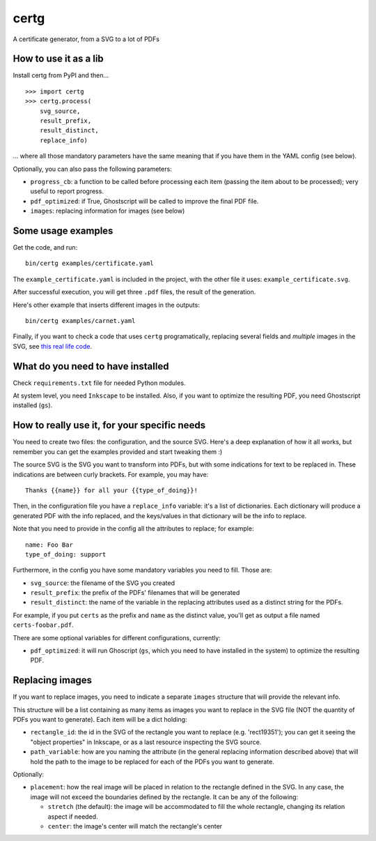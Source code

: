 certg
=====

A certificate generator, from a SVG to a lot of PDFs

How to use it as a lib
----------------------

Install certg from PyPI and then...

::

    >>> import certg
    >>> certg.process(
        svg_source,
        result_prefix,
        result_distinct,
        replace_info)

... where all those mandatory parameters have the same meaning that if you 
have them in the YAML config (see below).

Optionally, you can also pass the following parameters:

- ``progress_cb``: a function to be called before processing each item (passing 
  the item about to be processed); very useful to report progress.

- ``pdf_optimized``: if True, Ghostscript will be called to improve the 
  final PDF file.

- ``images``: replacing information for images (see below)


Some usage examples
-------------------

Get the code, and run::

    bin/certg examples/certificate.yaml

The ``example_certificate.yaml`` is included in the project, with the
other file it uses: ``example_certificate.svg``.

After successful execution, you will get three ``.pdf`` files, the result
of the generation.

Here's other example that inserts different images in the outputs::

    bin/certg examples/carnet.yaml

Finally, if you want to check a code that uses ``certg`` programatically,
replacing several fields and *multiple* images in the SVG, see
`this real life code <https://github.com/PyAr/asoc/tree/master/carnets>`_.


What do you need to have installed
----------------------------------

Check ``requirements.txt`` file for needed Python modules.

At system level, you need ``Inkscape`` to be installed. Also, if you want to
optimize the resulting PDF, you need Ghostscript installed (``gs``).


How to really use it, for your specific needs
---------------------------------------------

You need to create two files: the configuration, and the source SVG.
Here's a deep explanation of how it all works, but remember you can
get the examples provided and start tweaking them :)

The source SVG is the SVG you want to transform into PDFs, but with
some indications for text to be replaced in. These indications are
between curly brackets.  For example, you may have::

    Thanks {{name}} for all your {{type_of_doing}}!

Then, in the configuration file you have a ``replace_info`` variable: it's
a list of dictionaries. Each dictionary will produce a generated PDF with
the info replaced, and the keys/values in that dictionary will be the
info to replace.

Note that you need to provide in the config all the attributes to
replace; for example::

    name: Foo Bar
    type_of_doing: support

Furthermore, in the config you have some mandatory variables you need
to fill. Those are:

- ``svg_source``: the filename of the SVG you created

- ``result_prefix``: the prefix of the PDFs' filenames that will
  be generated

- ``result_distinct``: the name of the variable in the replacing
  attributes used as a distinct string for the PDFs.

For example, if you put ``certs`` as the prefix and ``name`` as the
distinct value, you'll get as output a file named ``certs-foobar.pdf``.

There are some optional variables for different configurations, currently:

- ``pdf_optimized``: it will run Ghoscript (``gs``, which you need to have
  installed in the system) to optimize the resulting PDF.


Replacing images
----------------

If you want to replace images, you need to indicate a separate ``images`` 
structure that will provide the relevant info.

This structure will be a list containing as many items as images you want
to replace in the SVG file (NOT the quantity of PDFs you want to 
generate). Each item will be a dict holding:

- ``rectangle_id``: the id in the SVG of the rectangle you want 
  to replace (e.g. 'rect19351'); you can get it seeing the "object 
  properties" in Inkscape, or as a last resource inspecting the SVG source.

- ``path_variable``: how are you naming the attribute (in the general
  replacing information described above) that will hold the path to the 
  image to be replaced for each of the PDFs you want to generate.

Optionally:

- ``placement``: how the real image will be placed in relation to the 
  rectangle defined in the SVG. In any case, the image will not exceed the
  boundaries defined by the rectangle. It can be any of the following:

  - ``stretch`` (the default): the image will be accommodated to fill the 
    whole rectangle, changing its relation aspect if needed.

  - ``center``: the image's center will match the rectangle's center
